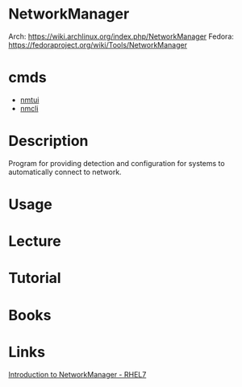 #+TAGS: networkmanager network_manager network_service


* NetworkManager
Arch: https://wiki.archlinux.org/index.php/NetworkManager
Fedora: https://fedoraproject.org/wiki/Tools/NetworkManager
* cmds
- [[file://home/crito/org/tech/cmds/nmtui.org][nmtui]]
- [[file://home/crito/org/tech/cmds/nmcli.org][nmcli]]

* Description
Program for providing detection and configuration for systems to automatically connect to network.
* Usage
* Lecture
* Tutorial
* Books
* Links
[[https://access.redhat.com/documentation/en-us/red_hat_enterprise_linux/7/html/networking_guide/sec-introduction_to_networkmanager][Introduction to NetworkManager - RHEL7]]
